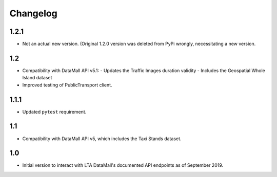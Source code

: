 Changelog
=========

1.2.1
-----

- Not an actual new version. (Original 1.2.0 version was deleted from PyPi wrongly, necessitating a new version.

1.2
---

- Compatibility with DataMall API v5.1:
  - Updates the Traffic Images duration validity
  - Includes the Geospatial Whole Island dataset
- Improved testing of PublicTransport client.

1.1.1
-----

- Updated ``pytest`` requirement.

1.1
---

- Compatibility with DataMall API v5, which includes the Taxi Stands dataset.

1.0
---

- Initial version to interact with LTA DataMall's documented API endpoints as of September 2019.
